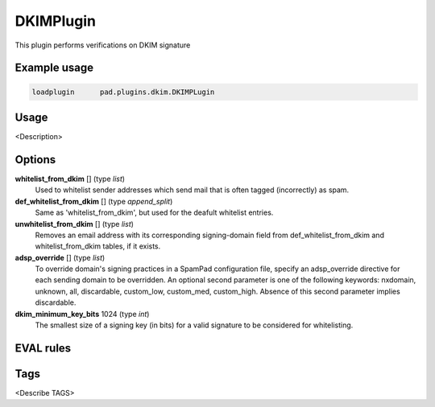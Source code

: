 **********
DKIMPlugin
**********

This plugin performs verifications on DKIM signature

Example usage
=============

.. code-block:: none

    loadplugin      pad.plugins.dkim.DKIMPLugin

Usage
=====

<Description>

Options
=======

**whitelist_from_dkim** [] (type `list`)
    Used to whitelist sender addresses which send mail that is often tagged
    (incorrectly) as spam.
**def_whitelist_from_dkim** [] (type `append_split`)
    Same as 'whitelist_from_dkim', but used for the deafult whitelist entries.
**unwhitelist_from_dkim** [] (type `list`)
    Removes an email address with its corresponding signing-domain field from
    def_whitelist_from_dkim and whitelist_from_dkim tables, if it exists.
**adsp_override** [] (type `list`)
    To override domain's signing practices in a SpamPad configuration file,
    specify an adsp_override directive for each sending domain to be overridden.
    An optional second parameter is one of the following keywords:
    nxdomain, unknown, all, discardable, custom_low, custom_med, custom_high.
    Absence of this second parameter implies discardable.
**dkim_minimum_key_bits** 1024 (type `int`)
    The smallest size of a signing key (in bits) for a valid signature to be
    considered for whitelisting.
EVAL rules
==========

.. automethod:: pad.plugins.dkim.DKIMPlugin.check_dkim_signed
    :noindex:
.. automethod:: pad.plugins.dkim.DKIMPlugin.check_dkim_valid
    :noindex:
.. automethod:: pad.plugins.dkim.DKIMPlugin.check_dkim_valid_author_sig
    :noindex:
.. automethod:: pad.plugins.dkim.DKIMPlugin.check_dkim_adsp
    :noindex:
.. automethod:: pad.plugins.dkim.DKIMPlugin.check_dkim_dependable
    :noindex:
.. automethod:: pad.plugins.dkim.DKIMPlugin.check_for_dkim_whitelist_from
    :noindex:
.. automethod:: pad.plugins.dkim.DKIMPlugin.check_for_def_dkim_whitelist_from
    :noindex:

Tags
====

<Describe TAGS>